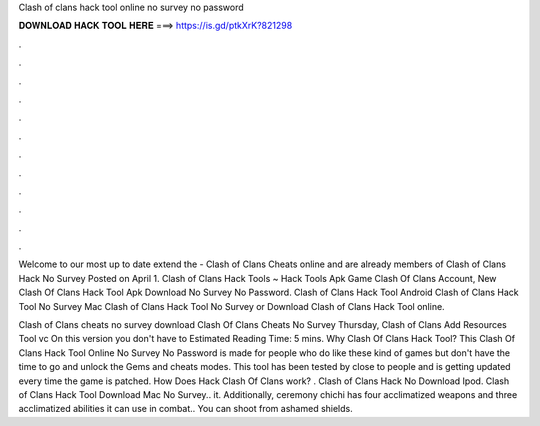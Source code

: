 Clash of clans hack tool online no survey no password



𝐃𝐎𝐖𝐍𝐋𝐎𝐀𝐃 𝐇𝐀𝐂𝐊 𝐓𝐎𝐎𝐋 𝐇𝐄𝐑𝐄 ===> https://is.gd/ptkXrK?821298



.



.



.



.



.



.



.



.



.



.



.



.

Welcome to our most up to date extend the - Clash of Clans Cheats online and are already members of Clash of Clans Hack No Survey Posted on April 1. Clash of Clans Hack Tools ~ Hack Tools Apk Game Clash Of Clans Account, New Clash Of Clans Hack Tool Apk Download No Survey No Password. Clash of Clans Hack Tool Android Clash of Clans Hack Tool No Survey Mac Clash of Clans Hack Tool No Survey or Download Clash of Clans Hack Tool online.

Clash of Clans cheats no survey download Clash Of Clans Cheats No Survey Thursday, Clash of Clans Add Resources Tool vc On this version you don't have to Estimated Reading Time: 5 mins. Why Clash Of Clans Hack Tool? This Clash Of Clans Hack Tool Online No Survey No Password is made for people who do like these kind of games but don't have the time to go and unlock the Gems and cheats modes. This tool has been tested by close to people and is getting updated every time the game is patched. How Does Hack Clash Of Clans work? . Clash of Clans Hack No Download Ipod. Clash of Clans Hack Tool Download Mac No Survey.. it. Additionally, ceremony chichi has four acclimatized weapons and three acclimatized abilities it can use in combat.. You can shoot from ashamed shields.
